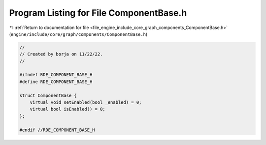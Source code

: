 
.. _program_listing_file_engine_include_core_graph_components_ComponentBase.h:

Program Listing for File ComponentBase.h
========================================

|exhale_lsh| :ref:`Return to documentation for file <file_engine_include_core_graph_components_ComponentBase.h>` (``engine/include/core/graph/components/ComponentBase.h``)

.. |exhale_lsh| unicode:: U+021B0 .. UPWARDS ARROW WITH TIP LEFTWARDS

.. code-block:: cpp

   //
   // Created by borja on 11/22/22.
   //
   
   #ifndef RDE_COMPONENT_BASE_H
   #define RDE_COMPONENT_BASE_H
   
   struct ComponentBase {
       virtual void setEnabled(bool _enabled) = 0;
       virtual bool isEnabled() = 0;
   };
   
   #endif //RDE_COMPONENT_BASE_H
